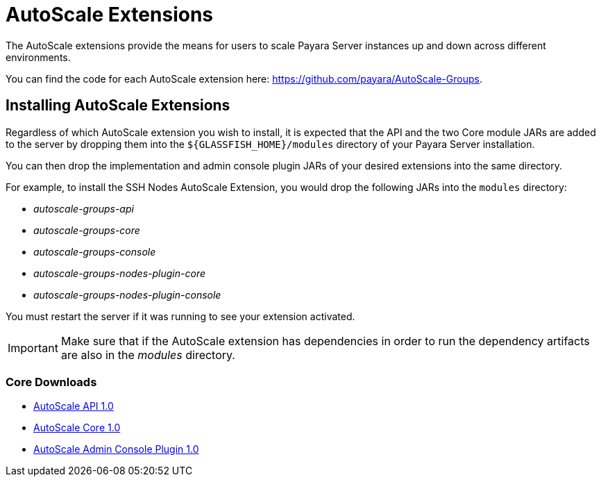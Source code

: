 = AutoScale Extensions

The AutoScale extensions provide the means for users to scale Payara Server instances up and down
across different environments.

You can find the code for each AutoScale extension here: https://github.com/payara/AutoScale-Groups.

== Installing AutoScale Extensions

Regardless of which AutoScale extension you wish to install, it is expected that the API and the two Core module JARs
are added to the server by dropping them into the `${GLASSFISH_HOME}/modules` directory of your Payara Server
installation.

You can then drop the implementation and admin console plugin JARs of your desired extensions into the same directory.

For example, to install the SSH Nodes AutoScale Extension, you would drop the following JARs into the `modules`
directory:

* _autoscale-groups-api_
* _autoscale-groups-core_
* _autoscale-groups-console_
* _autoscale-groups-nodes-plugin-core_
* _autoscale-groups-nodes-plugin-console_

You must restart the server if it was running to see your extension activated.

IMPORTANT: Make sure that if the AutoScale extension has dependencies in order to run the dependency artifacts are also
in the _modules_ directory.

### Core Downloads
* link:https://nexus.payara.fish/repository/payara-artifacts/fish/payara/extensions/autoscale/groups/autoscale-groups-api/1.0/autoscale-groups-api-1.0.jar[AutoScale API 1.0]
* link:https://nexus.payara.fish/repository/payara-artifacts/fish/payara/extensions/autoscale/groups/autoscale-groups-core/1.0/autoscale-groups-core-1.0.jar[AutoScale Core 1.0]
* link:https://nexus.payara.fish/repository/payara-artifacts/fish/payara/extensions/autoscale/groups/autoscale-groups-console/1.0/autoscale-groups-console-1.0.jar[AutoScale Admin Console Plugin 1.0]